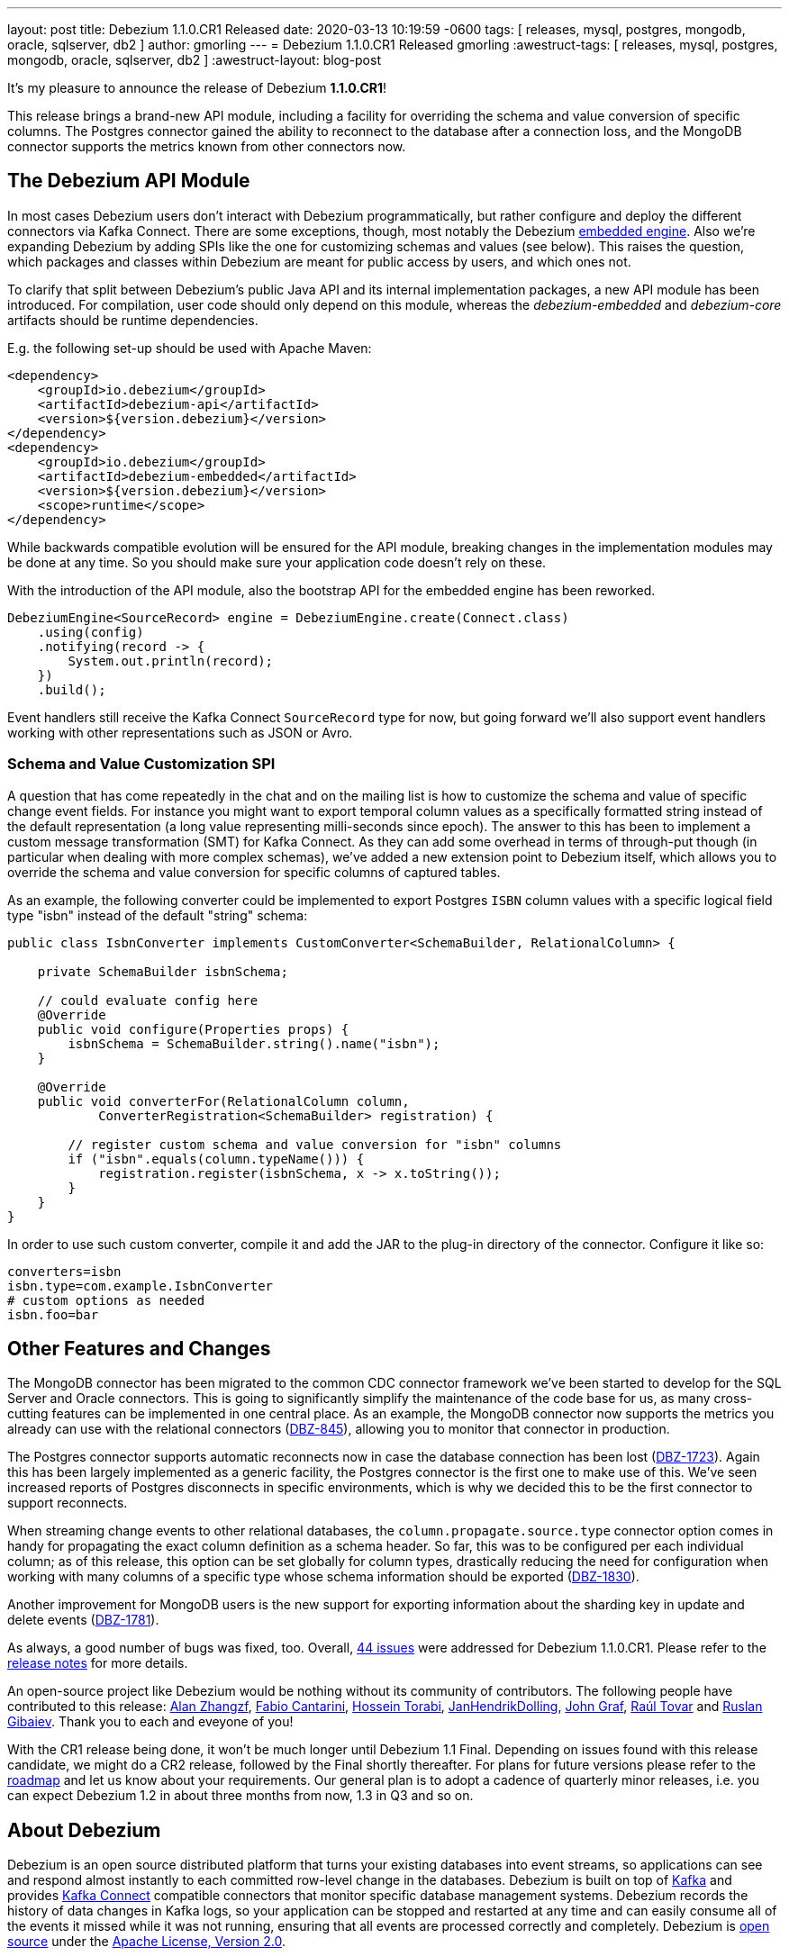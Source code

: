 ---
layout: post
title:  Debezium 1.1.0.CR1 Released
date:   2020-03-13 10:19:59 -0600
tags: [ releases, mysql, postgres, mongodb, oracle, sqlserver, db2 ]
author: gmorling
---
= Debezium 1.1.0.CR1 Released
gmorling
:awestruct-tags: [ releases, mysql, postgres, mongodb, oracle, sqlserver, db2 ]
:awestruct-layout: blog-post

It's my pleasure to announce the release of Debezium *1.1.0.CR1*!

This release brings a brand-new API module, including a facility for overriding the schema and value conversion of specific columns.
The Postgres connector gained the ability to reconnect to the database after a connection loss, and the MongoDB connector supports the metrics known from other connectors now.

== The Debezium API Module

In most cases Debezium users don't interact with Debezium programmatically,
but rather configure and deploy the different connectors via Kafka Connect.
There are some exceptions, though, most notably the Debezium link:/documentation/reference/1.1/development/engine.html[embedded engine].
Also we're expanding Debezium by adding SPIs like the one for customizing schemas and values (see below).
This raises the question, which packages and classes within Debezium are meant for public access by users, and which ones not.

To clarify that split between Debezium's public Java API and its internal implementation packages, a new API module has been introduced.
For compilation, user code should only depend on this module,
whereas the _debezium-embedded_ and _debezium-core_ artifacts should be runtime dependencies.

E.g. the following set-up should be used with Apache Maven:

[source,xml]
----
<dependency>
    <groupId>io.debezium</groupId>
    <artifactId>debezium-api</artifactId>
    <version>${version.debezium}</version>
</dependency>
<dependency>
    <groupId>io.debezium</groupId>
    <artifactId>debezium-embedded</artifactId>
    <version>${version.debezium}</version>
    <scope>runtime</scope>
</dependency>
----

While backwards compatible evolution will be ensured for the API module,
breaking changes in the implementation modules may be done at any time.
So you should make sure your application code doesn't rely on these.

With the introduction of the API module, also the bootstrap API for the embedded engine has been reworked.

[source,java]
----
DebeziumEngine<SourceRecord> engine = DebeziumEngine.create(Connect.class)
    .using(config)
    .notifying(record -> {
        System.out.println(record);
    })
    .build();
----

Event handlers still receive the Kafka Connect `SourceRecord` type for now,
but going forward we'll also support event handlers working with other representations such as JSON or Avro.

=== Schema and Value Customization SPI

A question that has come repeatedly in the chat and on the mailing list is how to customize the schema and value of specific change event fields.
For instance you might want to export temporal column values as a specifically formatted string instead of the default representation (a long value representing milli-seconds since epoch).
The answer to this has been to implement a custom message transformation (SMT) for Kafka Connect.
As they can add some overhead in terms of through-put though
(in particular when dealing with more complex schemas),
we've added a new extension point to Debezium itself,
which allows you to override the schema and value conversion for specific columns of captured tables.

As an example, the following converter could be implemented to export Postgres `ISBN` column values with a specific logical field type "isbn" instead of the default "string" schema:

[source,java]
----
public class IsbnConverter implements CustomConverter<SchemaBuilder, RelationalColumn> {

    private SchemaBuilder isbnSchema;

    // could evaluate config here
    @Override
    public void configure(Properties props) {
        isbnSchema = SchemaBuilder.string().name("isbn");
    }

    @Override
    public void converterFor(RelationalColumn column,
            ConverterRegistration<SchemaBuilder> registration) {

        // register custom schema and value conversion for "isbn" columns
        if ("isbn".equals(column.typeName())) {
            registration.register(isbnSchema, x -> x.toString());
        }
    }
}
----

In order to use such custom converter, compile it and add the JAR to the plug-in directory of the connector.
Configure it like so:

[source,java]
----
converters=isbn
isbn.type=com.example.IsbnConverter
# custom options as needed
isbn.foo=bar
----

== Other Features and Changes

The MongoDB connector has been migrated to the common CDC connector framework we've been started to develop for the SQL Server and Oracle connectors.
This is going to significantly simplify the maintenance of the code base for us,
as many cross-cutting features can be implemented in one central place.
As an example, the MongoDB connector now supports the metrics you already can use with the relational connectors
(https://issues.redhat.com/browse/DBZ-845[DBZ-845]),
allowing you to monitor that connector in production.

The Postgres connector supports automatic reconnects now in case the database connection has been lost
(https://issues.redhat.com/browse/DBZ-1723[DBZ-1723]).
Again this has been largely implemented as a generic facility, the Postgres connector is the first one to make use of this.
We've seen increased reports of Postgres disconnects in specific environments,
which is why we decided this to be the first connector to support reconnects.

When streaming change events to other relational databases,
the `column.propagate.source.type` connector option comes in handy for propagating the exact column definition as a schema header.
So far, this was to be configured per each individual column;
as of this release, this option can be set globally for column types,
drastically reducing the need for configuration when working with many columns of a specific type whose schema information should be exported
(https://issues.redhat.com/browse/DBZ-1830[DBZ-1830]).

Another improvement for MongoDB users is the new support for exporting information about the sharding key in update and delete events
(https://issues.redhat.com/browse/DBZ-1781[DBZ-1781]).

As always, a good number of bugs was fixed, too.
Overall, https://issues.redhat.com/issues/?jql=project%20%3D%20DBZ%20AND%20fixVersion%20%3D%201.1.0.CR1%20ORDER%20BY%20issuetype%20DESC&startIndex=20[44 issues] were addressed for Debezium 1.1.0.CR1.
Please refer to the https://debezium.io/releases/1.1/release-notes/#release-1.1.0-cr1[release notes] for more details.

An open-source project like Debezium would be nothing without its community of contributors.
The following people have contributed to this release:
https://github.com/Alan-zhangzf[Alan Zhangzf],
https://github.com/FabioCantarini[Fabio Cantarini],
https://github.com/blcksrx[Hossein Torabi],
https://github.com/JanHendrikDolling[JanHendrikDolling],
https://github.com/jgraf50[John Graf],
https://github.com/raultov[Raúl Tovar] and
https://github.com/rgibaiev[Ruslan Gibaiev].
Thank you to each and eveyone of you!

With the CR1 release being done,
it won't be much longer until Debezium 1.1 Final.
Depending on issues found with this release candidate,
we might do a CR2 release, followed by the Final shortly thereafter.
For plans for future versions please refer to the link:/roadmap/[roadmap] and let us know about your requirements.
Our general plan is to adopt a cadence of quarterly minor releases,
i.e. you can expect Debezium 1.2 in about three months from now,
1.3 in Q3 and so on.

== About Debezium

Debezium is an open source distributed platform that turns your existing databases into event streams,
so applications can see and respond almost instantly to each committed row-level change in the databases.
Debezium is built on top of http://kafka.apache.org/[Kafka] and provides http://kafka.apache.org/documentation.html#connect[Kafka Connect] compatible connectors that monitor specific database management systems.
Debezium records the history of data changes in Kafka logs, so your application can be stopped and restarted at any time and can easily consume all of the events it missed while it was not running,
ensuring that all events are processed correctly and completely.
Debezium is link:/license/[open source] under the http://www.apache.org/licenses/LICENSE-2.0.html[Apache License, Version 2.0].

== Get involved

We hope you find Debezium interesting and useful, and want to give it a try.
Follow us on Twitter https://twitter.com/debezium[@debezium], https://gitter.im/debezium/user[chat with us on Gitter],
or join our https://groups.google.com/forum/#!forum/debezium[mailing list] to talk with the community.
All of the code is open source https://github.com/debezium/[on GitHub],
so build the code locally and help us improve ours existing connectors and add even more connectors.
If you find problems or have ideas how we can improve Debezium, please let us know or https://issues.redhat.com/projects/DBZ/issues/[log an issue].
